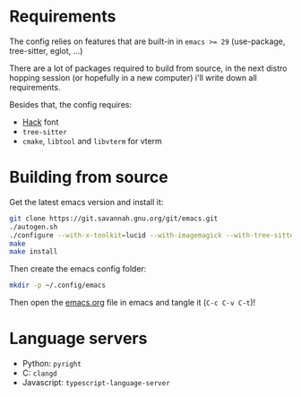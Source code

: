 * Requirements

The config relies on features that are built-in in ~emacs >= 29~ (use-package, tree-sitter, eglot, ...)

There are a lot of packages required to build from source, in the next distro hopping session (or hopefully in a new computer) i'll write down all requirements.

Besides that, the config requires:
- [[https://github.com/source-foundry/Hack][Hack]] font
- ~tree-sitter~
- ~cmake~, ~libtool~ and ~libvterm~ for vterm

* Building from source

Get the latest emacs version and install it:

#+begin_src sh
  git clone https://git.savannah.gnu.org/git/emacs.git
  ./autogen.sh
  ./configure --with-x-toolkit=lucid --with-imagemagick --with-tree-sitter --with-native-compilation=aot
  make
  make install
#+end_src

Then create the emacs config folder:

#+begin_src sh
  mkdir -p ~/.config/emacs
#+end_src

Then open the [[file:emacs.org][emacs.org]] file in emacs and tangle it (~C-c C-v C-t~)!

* Language servers

- Python: ~pyright~
- C: ~clangd~
- Javascript: ~typescript-language-server~

